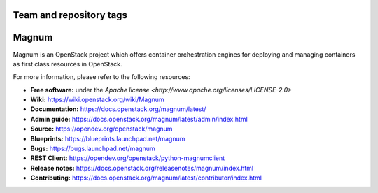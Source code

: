 ========================
Team and repository tags
========================

.. image:: https://governance.openstack.org/badges/magnum.svg
    :target: https://governance.openstack.org/reference/tags/index.html

.. Change things from this point on

======
Magnum
======

Magnum is an OpenStack project which offers container orchestration engines
for deploying and managing containers as first class resources in OpenStack.

For more information, please refer to the following resources:

* **Free software:** under the `Apache license <http://www.apache.org/licenses/LICENSE-2.0>`
* **Wiki:** https://wiki.openstack.org/wiki/Magnum_
* **Documentation:** https://docs.openstack.org/magnum/latest/
* **Admin guide:** https://docs.openstack.org/magnum/latest/admin/index.html
* **Source:** https://opendev.org/openstack/magnum
* **Blueprints:** https://blueprints.launchpad.net/magnum
* **Bugs:** https://bugs.launchpad.net/magnum
* **REST Client:** https://opendev.org/openstack/python-magnumclient
* **Release notes:** https://docs.openstack.org/releasenotes/magnum/index.html
* **Contributing:** https://docs.openstack.org/magnum/latest/contributor/index.html
